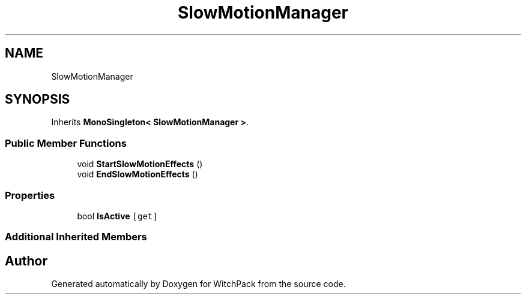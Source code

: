 .TH "SlowMotionManager" 3 "Mon Jan 29 2024" "Version 0.096" "WitchPack" \" -*- nroff -*-
.ad l
.nh
.SH NAME
SlowMotionManager
.SH SYNOPSIS
.br
.PP
.PP
Inherits \fBMonoSingleton< SlowMotionManager >\fP\&.
.SS "Public Member Functions"

.in +1c
.ti -1c
.RI "void \fBStartSlowMotionEffects\fP ()"
.br
.ti -1c
.RI "void \fBEndSlowMotionEffects\fP ()"
.br
.in -1c
.SS "Properties"

.in +1c
.ti -1c
.RI "bool \fBIsActive\fP\fC [get]\fP"
.br
.in -1c
.SS "Additional Inherited Members"


.SH "Author"
.PP 
Generated automatically by Doxygen for WitchPack from the source code\&.
